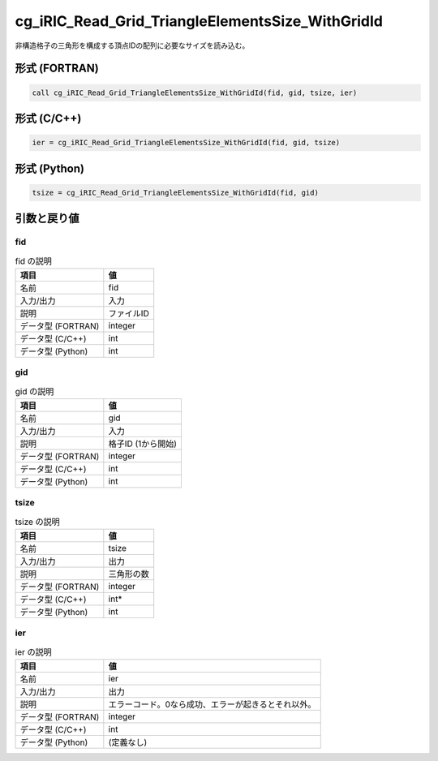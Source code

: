 .. _sec_ref_cg_iRIC_Read_Grid_TriangleElementsSize_WithGridId:

cg_iRIC_Read_Grid_TriangleElementsSize_WithGridId
=================================================

非構造格子の三角形を構成する頂点IDの配列に必要なサイズを読み込む。

形式 (FORTRAN)
-----------------

.. code-block:: fortran

   call cg_iRIC_Read_Grid_TriangleElementsSize_WithGridId(fid, gid, tsize, ier)

形式 (C/C++)
-----------------

.. code-block:: c

   ier = cg_iRIC_Read_Grid_TriangleElementsSize_WithGridId(fid, gid, tsize)

形式 (Python)
-----------------

.. code-block:: python

   tsize = cg_iRIC_Read_Grid_TriangleElementsSize_WithGridId(fid, gid)

引数と戻り値
----------------------------

fid
~~~

.. list-table:: fid の説明
   :header-rows: 1

   * - 項目
     - 値
   * - 名前
     - fid
   * - 入力/出力
     - 入力

   * - 説明
     - ファイルID
   * - データ型 (FORTRAN)
     - integer
   * - データ型 (C/C++)
     - int
   * - データ型 (Python)
     - int

gid
~~~

.. list-table:: gid の説明
   :header-rows: 1

   * - 項目
     - 値
   * - 名前
     - gid
   * - 入力/出力
     - 入力

   * - 説明
     - 格子ID (1から開始)
   * - データ型 (FORTRAN)
     - integer
   * - データ型 (C/C++)
     - int
   * - データ型 (Python)
     - int

tsize
~~~~~

.. list-table:: tsize の説明
   :header-rows: 1

   * - 項目
     - 値
   * - 名前
     - tsize
   * - 入力/出力
     - 出力

   * - 説明
     - 三角形の数
   * - データ型 (FORTRAN)
     - integer
   * - データ型 (C/C++)
     - int*
   * - データ型 (Python)
     - int

ier
~~~

.. list-table:: ier の説明
   :header-rows: 1

   * - 項目
     - 値
   * - 名前
     - ier
   * - 入力/出力
     - 出力

   * - 説明
     - エラーコード。0なら成功、エラーが起きるとそれ以外。
   * - データ型 (FORTRAN)
     - integer
   * - データ型 (C/C++)
     - int
   * - データ型 (Python)
     - (定義なし)

